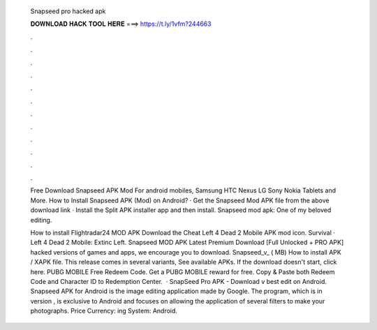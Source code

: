   Snapseed pro hacked apk
  
  
  
  𝐃𝐎𝐖𝐍𝐋𝐎𝐀𝐃 𝐇𝐀𝐂𝐊 𝐓𝐎𝐎𝐋 𝐇𝐄𝐑𝐄 ===> https://t.ly/1vfm?244663
  
  
  
  .
  
  
  
  .
  
  
  
  .
  
  
  
  .
  
  
  
  .
  
  
  
  .
  
  
  
  .
  
  
  
  .
  
  
  
  .
  
  
  
  .
  
  
  
  .
  
  
  
  .
  
  Free Download Snapseed APK Mod For android mobiles, Samsung HTC Nexus LG Sony Nokia Tablets and More. How to Install Snapseed APK (Mod) on Android? · Get the Snapseed Mod APK file from the above download link · Install the Split APK installer app and then install. Snapseed mod apk: One of my beloved editing.
  
  How to install Flightradar24 MOD APK Download the Cheat Left 4 Dead 2 Mobile APK mod icon. Survival · Left 4 Dead 2 Mobile: Extinc Left. Snapseed MOD APK Latest Premium Download [Full Unlocked + PRO APK] hacked versions of games and apps, we encourage you to download. Snapseed_v_ ( MB) How to install APK / XAPK file. This release comes in several variants, See available APKs. If the download doesn't start, click here. PUBG MOBILE Free Redeem Code. Get a PUBG MOBILE reward for free. Copy & Paste both Redeem Code and Character ID to Redemption Center.  · SnapSeed Pro APK - Download v best edit on Android. Snapseed APK for Android is the image editing application made by Google. The program, which is in version , is exclusive to Android and focuses on allowing the application of several filters to make your photographs. Price Currency: ing System: Android.
